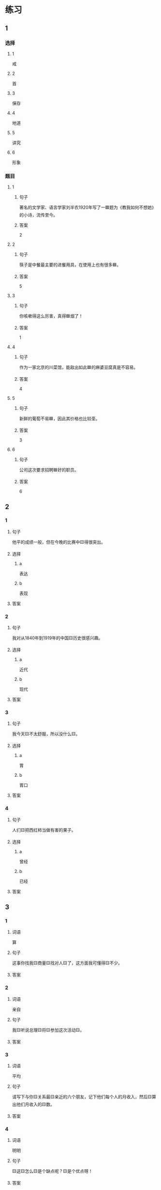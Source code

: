* 练习

** 1
:PROPERTIES:
:ID: e5b75987-0116-45d7-824a-1f9fceafa1a6
:END:

*** 选择

**** 1

戒

**** 2

首

**** 3

保存

**** 4

地道

**** 5

讲究

**** 6

形象

*** 题目

**** 1

***** 句子

著名的文学家、语言学家刘半农1920年写了一🟦题为《教我如何不想她》的小诗，流传至今。

***** 答案

2

**** 2

***** 句子

筷子是中餐最主要的进餐用具，在使用上也有很多🟦。

***** 答案

5

**** 3

***** 句子

你咳嗽得这么厉害，真得🟦烟了！

***** 答案

1

**** 4

***** 句子

作为一家北京的川菜馆，能敌出如此🟦的麻婆豆腐真是不容易。

***** 答案

4

**** 5

***** 句子

新鲜的葡萄不易🟦，因此其价格也比较㙜。

***** 答案

3

**** 6

***** 句子

公司这次要求招聘🟦好的职员。

***** 答案

6

** 2

*** 1

**** 句子

他平的成绩一般，但在今晚的比赛中🟨得很突出。

**** 选择

***** a

表达

***** b

表现

**** 答案



*** 2

**** 句子

我对从1840年到1919年的中国🟨历史很感兴趣。

**** 选择

***** a

近代

***** b

现代

**** 答案



*** 3

**** 句子

我今天🟨不太舒服，所以没什么🟨。

**** 选择

***** a

胃

***** b

胃口

**** 答案



*** 4

**** 句子

人们🟨把西红柿当做有害的果子。

**** 选择

***** a

曾经

***** b

已经

**** 答案



** 3

*** 1

**** 词语

算

**** 句子

这事你找我🟨商量🟨找对人🟨了，这方面我可懂得🟨不少。

**** 答案



*** 2

**** 词语

亲自

**** 句子

我🟨听说总理🟨将🟨参加这次活动🟨。

**** 答案



*** 3

**** 词语

平均

**** 句子

请写下与你🟨关系最🟨亲近的六个朋友，记下他们每个人的月收入，然后🟨算出他们月收入的🟨数。

**** 答案



*** 4

**** 词语

明明

**** 句子

🟨这🟨怎么🟨是个缺点呢？🟨是个优点呀！

**** 答案



* 扩展

** 词语

*** 1

**** 话题

社会

**** 词语

道德
传统
风俗
制度
秩序
权力
权利
义务
文明
人口
集体

** 题

*** 1

**** 句子

公司有产格的管理🟨，保证了各项工作的正常进行。

**** 答案



*** 2

**** 句子

每一个学龄儿童都有受教育的🟨。

**** 答案



*** 3

**** 句子

西安，古称“长安”，是世界四大🟨古都之一。

**** 答案



*** 4

**** 句子

乘车，购物要排队，好的公共🟨需要我们每个人的努力。

**** 答案


